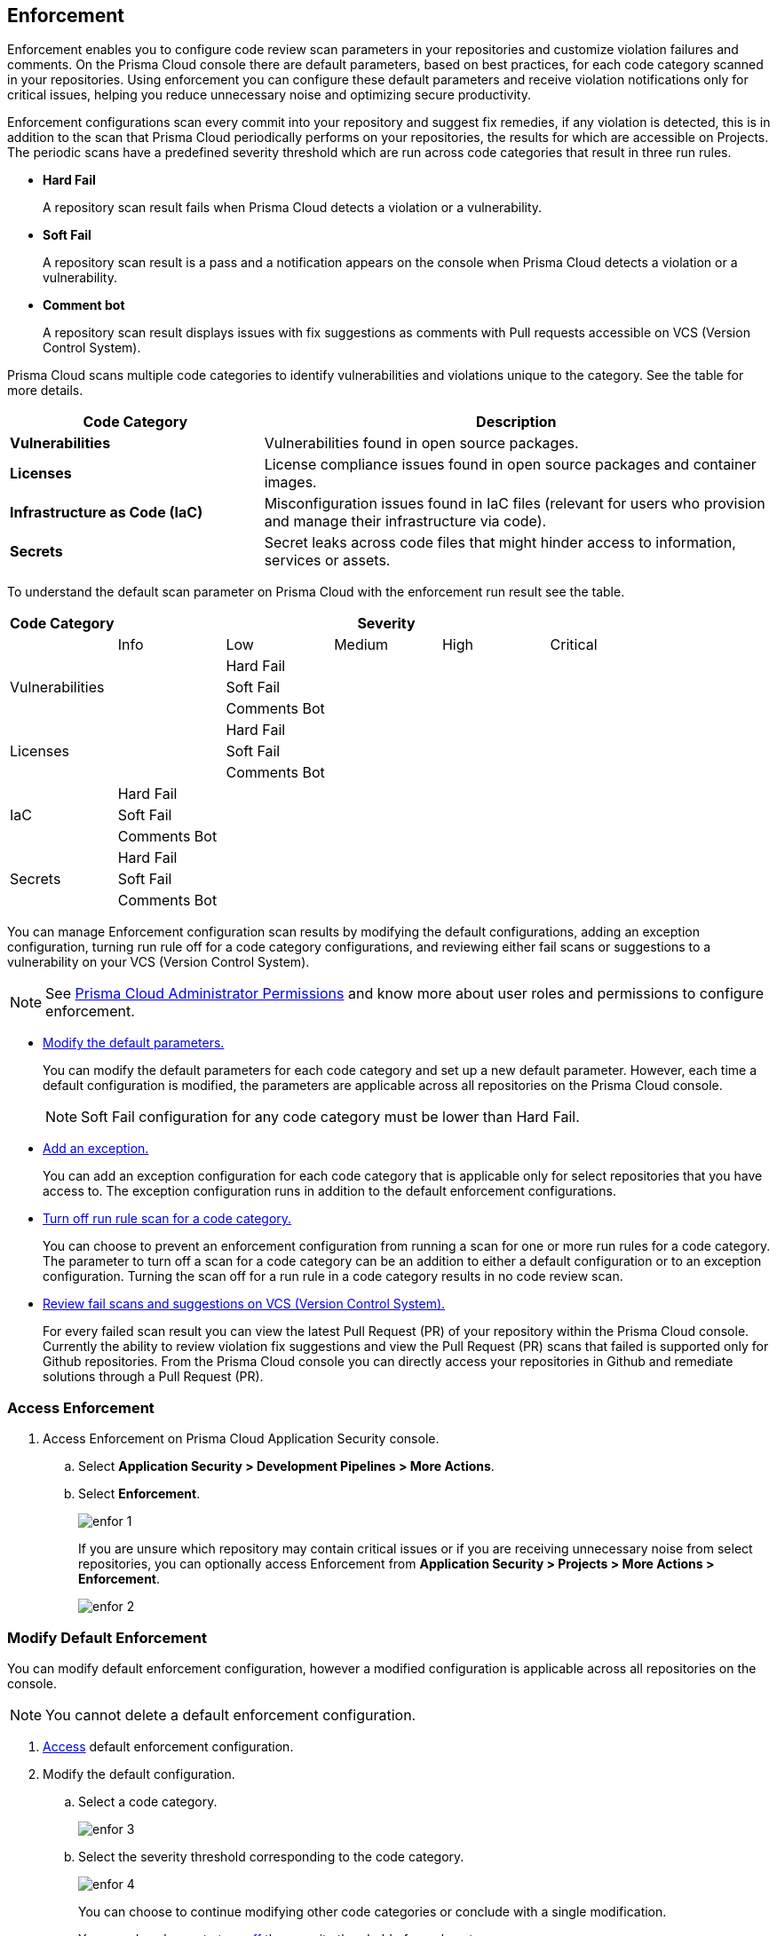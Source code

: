 == Enforcement

Enforcement enables you to configure code review scan parameters in your repositories and customize violation failures and comments. On the Prisma Cloud console there are default parameters, based on best practices, for each code category scanned  in your repositories. Using enforcement  you can configure these default parameters and receive violation notifications only for critical issues, helping you reduce unnecessary noise and optimizing secure productivity.

Enforcement configurations scan every commit into your repository and suggest fix remedies, if any violation is detected, this is in addition to the scan that Prisma Cloud periodically performs on your repositories, the results for which are accessible on Projects.
The periodic scans have a predefined severity threshold which are run across code categories that result in three run rules.

* *Hard Fail*
+
A repository scan result fails when Prisma Cloud detects a violation or a vulnerability.

* *Soft Fail*
+
A repository scan result is a pass and a notification appears on the console when Prisma Cloud detects a violation or a vulnerability.

* *Comment bot*
+
A repository scan result  displays issues with fix suggestions as comments with Pull requests accessible on VCS (Version Control System).

Prisma Cloud scans multiple code categories to identify vulnerabilities and violations unique to the category. See the table for more details.


[cols="1,2", options="header"]
|===
|Code Category | Description

|*Vulnerabilities*
|Vulnerabilities found in open source packages.

|*Licenses*
|License compliance issues found in open source packages and container images.

|*Infrastructure as Code (IaC)*
|Misconfiguration issues found in IaC files (relevant for users who provision and manage their infrastructure via code).

|*Secrets*
|Secret leaks across code files that might hinder access to information, services or assets.

|===

To understand the default scan parameter on Prisma Cloud with the enforcement run result see the table.
[cols="1,1,1,1,1,1", options="header"]
|===
|Code Category
5+| Severity

| | Info| Low | Medium | High | Critical

.3+|Vulnerabilities
| | Hard Fail  |  |  |
| |Soft Fail  |  |  |
| |Comments Bot  |  |  |

.3+|Licenses
| | Hard Fail  |  |  |
| |Soft Fail   |  |  |
| |Comments Bot   |  |  |

.3+|IaC
| Hard Fail |  |  |  |
| Soft Fail |  |  |  |
| Comments Bot|  |  |  |

.3+|Secrets
| Hard Fail |  |  |  |
| Soft Fail |  |  |  |
| Comments Bot|  |  |  |

|===

You can manage Enforcement configuration scan results by modifying the default configurations, adding an exception configuration, turning run rule off for a code category configurations, and reviewing either fail scans or suggestions to a vulnerability on your VCS (Version Control System).

NOTE: See https://docs.paloaltonetworks.com/prisma/prisma-cloud/prisma-cloud-admin/manage-prisma-cloud-administrators/prisma-cloud-admin-permissions[Prisma Cloud Administrator Permissions] and know more about user roles and permissions to configure enforcement.

* <<modify-default-enforcement, Modify the default parameters.>>
+
You can modify the default parameters for each code category and set up a new default parameter. However, each time a default configuration is modified, the parameters are applicable across all repositories on the Prisma Cloud console.
+
NOTE: Soft Fail configuration for any code category must be lower than Hard Fail.

* <<add-an-exception-to-enforcement, Add an exception.>>
+
You can  add an exception configuration for each code category that is applicable only for select repositories that you have access to. The exception configuration runs in addition to the default enforcement configurations.

* <<turn-off-run-rule-scan-for-a-code-category, Turn off run rule scan for a code category.>>
+
You can choose to prevent an enforcement configuration from running a scan for one or more run rules for a code category. The parameter to turn off a scan for a code category can be an addition to either a default configuration or to an exception configuration. Turning the scan off for a run rule in a code category results in no code review scan.

* <<review-fail-scans-and-suggestions-on-vcs, Review fail scans and suggestions on VCS (Version Control System).>>
+
For every failed scan result you can view the latest Pull Request (PR) of your repository within the Prisma Cloud console. Currently the ability to review violation fix suggestions and view the Pull Request (PR) scans that failed is supported only for Github repositories. From the Prisma Cloud console you can directly access your repositories in Github and remediate solutions through a Pull Request (PR).


[.task]

[#access-enforcement]
=== Access Enforcement

[.procedure]
. Access Enforcement on Prisma Cloud Application Security console.
.. Select *Application Security > Development Pipelines > More Actions*.

.. Select *Enforcement*.
+
image::enfor-1.png[]
+
If you are unsure which repository may contain critical issues or if you are receiving unnecessary noise from select repositories,  you can optionally access Enforcement from *Application Security > Projects > More Actions > Enforcement*.
+
image::enfor-2.png[]

[.task]

[#modify-default-enforcement]
=== Modify Default Enforcement

You can modify default enforcement configuration, however a modified configuration is applicable across all repositories on the console.

NOTE: You cannot delete a default enforcement configuration.

[.procedure]

. <<access-enforcement,Access>> default enforcement configuration.

. Modify the default configuration.

.. Select a code category.
+
image::enfor-3.png[]

.. Select the severity threshold corresponding to the code category.
+
image::enfor-4.png[]
+
You can choose to continue modifying other code categories or conclude with a single modification.
+
You can also choose to <<turn-off-run-rule-scan-for-a-code-category,turn off>> the severity threshold of a code category.

.. Select *Save* the modified enforcement configuration.



[.task]

[#add-an-exception-to-enforcement]
=== Add an Exception to Enforcement

To ensure your focus is only on critical issues and you receive violation notifications on important repositories, you can add an exception to the Enforcement.

[.procedure]

. <<access-enforcement,Access>> enforcement.

. Add an exception to enforcement.
.. Select *Add exception*.
+
image::enfor-6.png[]

. Configure exception parameters.
.. Add *Description* to the new exception.
+
image::enfor-7.png[]

.. Select the repositories you want to add the exception.
+
image::enfor-8.png[]
+
NOTE: You can only view repositories that you own.
+
You can optionally, add *Labels* to the exception rule.

.. Select a code category.

.. Select the severity threshold corresponding to the code category.
+
You can add an exception for more than one code category.

.. Select *Save* to save the exception with the parameters.
+
All exception configurations are listed on *Enforcement*.
+
image::enfor-22.png[]
+
You can optionally choose to edit or delete an existing exception.
+
** To edit an exception, hover over the Exception and then select *Edit* to configure the parameters. Select *Save* to save the modification to the exception.
+
image::enfor-10.png[]
+
** To delete an exception select *Edit* and then select *Delete this exception*.
+
image::enfor-11.png[]

[.task]

[#turn-off-run-rule-scan-for-a-code-category]
=== Turn off run rule scan for a code category

You can choose to turn off one or more run rules for code categories, if your enforcement strategy is aligned with it.

NOTE: Turning the scan off for a run rule in a code category results in no code review scan.

[.procedure]
. <<access-enforcement,Access>> Enforcement.

. Select a code category.

. Select *Off* corresponding to the code category.
+
image::enfor-12.png[width=600]
+
Hover over OFF to identify the run rule before the selection.

. Select *Save* to save the configuration.
+
You can set a run rule off for a code category in either a default configuration or to an exception.


[.task]

[#review-fail-scans-and-suggestions-on-vcs]
=== Review fail scans and suggestions on VCS (Version Control System)

After a scan result that fails the enforcement configuration, to find remediation you can directly access your the latest Pull Request (PR)  from the Enforcement scan result.

[.procedure]

. Access *Application Security > Development Pipelines*.
+
image::enfor-14.png[width=800]

. Select *Actions* corresponding to the fail scan result.
+
image::enfor-23.png[width=600]


. Select *Open latest PR* to access the latest Pull Request (PR) in your repository.
+
image::enfor-15.png[width=800]
+
You will view the repository with the Pull Request (PR) on *Application Security > Projects*.

* In addition currently available only for Github repositories, see the instructions here.

. Select *Review Fix PRs in VCS* to review the fix suggestions from Prisma Cloud for the violation identified in your repository on Github.
+
image::enfor-16.png[width=800]
+
You can choose to accept or reject the suggestion on Github.
+
NOTE: Ensure you have access to the repository on Github.

. Select *Open failed PRs scans* to view a list of Pull Request (PR) that have failed with your repository on Github.
+
image::enfor-17.png[width=800]
+
You can choose to remediate the repository on Github.
+
NOTE: Ensure you have access to the repository on Github.